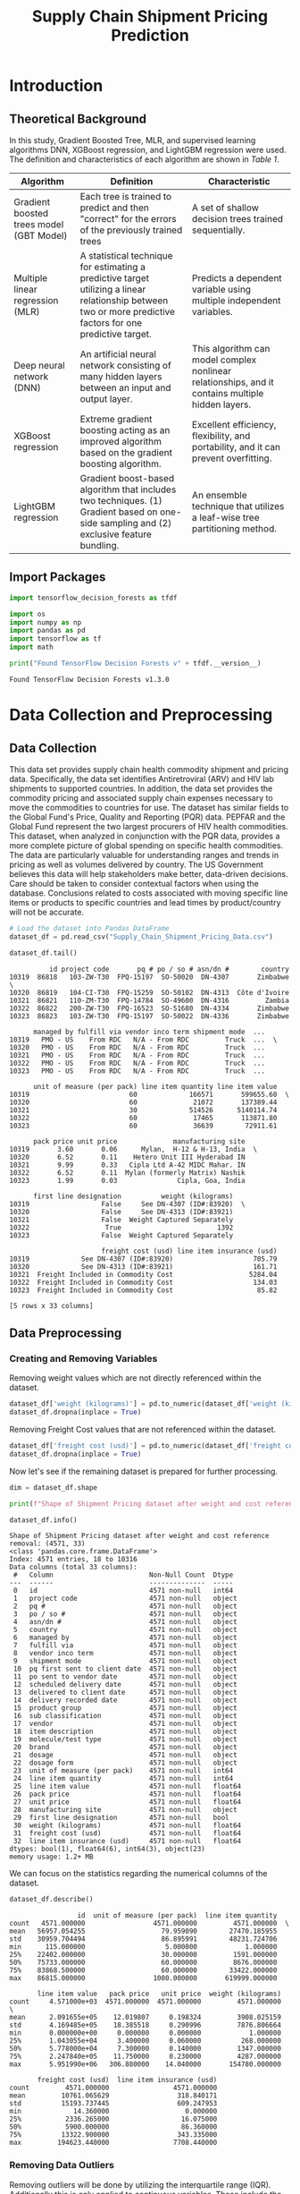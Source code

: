 #+title: Supply Chain Shipment Pricing Prediction

* Introduction


** Theoretical Background

In this study, Gradient Boosted Tree, MLR, and supervised learning algorithms DNN, XGBoost regression, and LightGBM regression were used. The definition and characteristics of each algorithm are shown in [[Table 1]].


#+NAME: Table 1
| Algorithm                                | Definition                                                                                                       | Characteristic                                                                                    |
|------------------------------------------+------------------------------------------------------------------------------------------------------------------+---------------------------------------------------------------------------------------------------|
| Gradient boosted trees model (GBT Model) | Each tree is trained to predict and then "correct" for the errors of the previously trained trees                | A set of shallow decision trees trained sequentially.                                             |
| Multiple linear regression (MLR)         | A statistical technique for estimating a predictive target utilizing a linear relationship between two or more predictive factors for one predictive target. | Predicts a dependent variable using multiple independent variables.                               |
| Deep neural network (DNN)                | An artificial neural network consisting of many hidden layers between an input and output layer.                 | This algorithm can model complex nonlinear relationships, and it contains multiple hidden layers. |
| XGBoost regression                       | Extreme gradient boosting acting as an improved algorithm based on the gradient boosting algorithm.              | Excellent efficiency, flexibility, and portability, and it can prevent overfitting.               |
| LightGBM regression                      | Gradient boost-based algorithm that includes two techniques. (1) Gradient based on one-side sampling and (2) exclusive feature bundling. | An ensemble technique that utilizes a leaf-wise tree partitioning method.                         |

** Import Packages

#+begin_src jupyter-python :export code
import tensorflow_decision_forests as tfdf

import os
import numpy as np
import pandas as pd
import tensorflow as tf
import math
#+end_src

#+RESULTS:

#+begin_src jupyter-python :exports both
print("Found TensorFlow Decision Forests v" + tfdf.__version__)
#+end_src

#+RESULTS:
: Found TensorFlow Decision Forests v1.3.0

* Data Collection and Preprocessing

** Data Collection

This data set provides supply chain health commodity shipment and pricing data. Specifically, the data set identifies Antiretroviral (ARV) and HIV lab shipments to supported countries. In addition, the data set provides the commodity pricing and associated supply chain expenses necessary to move the commodities to countries for use. The dataset has similar fields to the Global Fund's Price, Quality and Reporting (PQR) data. PEPFAR and the Global Fund represent the two largest procurers of HIV health commodities. This dataset, when analyzed in conjunction with the PQR data, provides a more complete picture of global spending on specific health commodities. The data are particularly valuable for understanding ranges and trends in pricing as well as volumes delivered by country. The US Government believes this data will help stakeholders make better, data-driven decisions. Care should be taken to consider contextual factors when using the database. Conclusions related to costs associated with moving specific line items or products to specific countries and lead times by product/country will not be accurate.

#+begin_src jupyter-python :exports both :results table
# Load the dataset into Pandas DataFrame
dataset_df = pd.read_csv("Supply_Chain_Shipment_Pricing_Data.csv")

dataset_df.tail()
#+end_src

#+RESULTS:
#+begin_example
          id project code       pq # po / so # asn/dn #        country
10319  86818   103-ZW-T30  FPQ-15197  SO-50020  DN-4307       Zimbabwe  \
10320  86819   104-CI-T30  FPQ-15259  SO-50102  DN-4313  Côte d'Ivoire
10321  86821   110-ZM-T30  FPQ-14784  SO-49600  DN-4316         Zambia
10322  86822   200-ZW-T30  FPQ-16523  SO-51680  DN-4334       Zimbabwe
10323  86823   103-ZW-T30  FPQ-15197  SO-50022  DN-4336       Zimbabwe

      managed by fulfill via vendor inco term shipment mode  ...
10319   PMO - US    From RDC   N/A - From RDC         Truck  ...  \
10320   PMO - US    From RDC   N/A - From RDC         Truck  ...
10321   PMO - US    From RDC   N/A - From RDC         Truck  ...
10322   PMO - US    From RDC   N/A - From RDC         Truck  ...
10323   PMO - US    From RDC   N/A - From RDC         Truck  ...

      unit of measure (per pack) line item quantity line item value
10319                         60             166571       599655.60  \
10320                         60              21072       137389.44
10321                         30             514526      5140114.74
10322                         60              17465       113871.80
10323                         60              36639        72911.61

      pack price unit price              manufacturing site
10319       3.60       0.06      Mylan,  H-12 & H-13, India  \
10320       6.52       0.11    Hetero Unit III Hyderabad IN
10321       9.99       0.33   Cipla Ltd A-42 MIDC Mahar. IN
10322       6.52       0.11  Mylan (formerly Matrix) Nashik
10323       1.99       0.03               Cipla, Goa, India

      first line designation          weight (kilograms)
10319                  False     See DN-4307 (ID#:83920)  \
10320                  False     See DN-4313 (ID#:83921)
10321                  False  Weight Captured Separately
10322                   True                        1392
10323                  False  Weight Captured Separately

                       freight cost (usd) line item insurance (usd)
10319             See DN-4307 (ID#:83920)                    705.79
10320             See DN-4313 (ID#:83921)                    161.71
10321  Freight Included in Commodity Cost                   5284.04
10322  Freight Included in Commodity Cost                    134.03
10323  Freight Included in Commodity Cost                     85.82

[5 rows x 33 columns]
#+end_example

** Data Preprocessing

*** Creating and Removing Variables

Removing weight values which are not directly referenced within the dataset.

#+begin_src jupyter-python
dataset_df['weight (kilograms)'] = pd.to_numeric(dataset_df['weight (kilograms)'], errors = 'coerce')
dataset_df.dropna(inplace = True)
#+end_src

#+RESULTS:

Removing Freight Cost values that are not referenced within the dataset.

#+begin_src jupyter-python
dataset_df['freight cost (usd)'] = pd.to_numeric(dataset_df['freight cost (usd)'], errors = 'coerce')
dataset_df.dropna(inplace = True)
#+end_src

#+RESULTS:

Now let's see if the remaining dataset is prepared for further processing.

#+begin_src jupyter-python :exports both
dim = dataset_df.shape

print(f"Shape of Shipment Pricing dataset after weight and cost reference removal: {dim}")

dataset_df.info()
#+end_src

#+RESULTS:
#+begin_example
Shape of Shipment Pricing dataset after weight and cost reference removal: (4571, 33)
<class 'pandas.core.frame.DataFrame'>
Index: 4571 entries, 18 to 10316
Data columns (total 33 columns):
 #   Column                        Non-Null Count  Dtype
---  ------                        --------------  -----
 0   id                            4571 non-null   int64
 1   project code                  4571 non-null   object
 2   pq #                          4571 non-null   object
 3   po / so #                     4571 non-null   object
 4   asn/dn #                      4571 non-null   object
 5   country                       4571 non-null   object
 6   managed by                    4571 non-null   object
 7   fulfill via                   4571 non-null   object
 8   vendor inco term              4571 non-null   object
 9   shipment mode                 4571 non-null   object
 10  pq first sent to client date  4571 non-null   object
 11  po sent to vendor date        4571 non-null   object
 12  scheduled delivery date       4571 non-null   object
 13  delivered to client date      4571 non-null   object
 14  delivery recorded date        4571 non-null   object
 15  product group                 4571 non-null   object
 16  sub classification            4571 non-null   object
 17  vendor                        4571 non-null   object
 18  item description              4571 non-null   object
 19  molecule/test type            4571 non-null   object
 20  brand                         4571 non-null   object
 21  dosage                        4571 non-null   object
 22  dosage form                   4571 non-null   object
 23  unit of measure (per pack)    4571 non-null   int64
 24  line item quantity            4571 non-null   int64
 25  line item value               4571 non-null   float64
 26  pack price                    4571 non-null   float64
 27  unit price                    4571 non-null   float64
 28  manufacturing site            4571 non-null   object
 29  first line designation        4571 non-null   bool
 30  weight (kilograms)            4571 non-null   float64
 31  freight cost (usd)            4571 non-null   float64
 32  line item insurance (usd)     4571 non-null   float64
dtypes: bool(1), float64(6), int64(3), object(23)
memory usage: 1.2+ MB
#+end_example

We can focus on the statistics regarding the numerical columns of the dataset.

#+begin_src jupyter-python :exports both
dataset_df.describe()
#+end_src

#+RESULTS:
#+begin_example
                 id  unit of measure (per pack)  line item quantity
count   4571.000000                 4571.000000         4571.000000  \
mean   56957.054255                   79.959090        27470.185955
std    30959.704494                   86.895991        48231.724706
min      115.000000                    5.000000            1.000000
25%    22402.000000                   30.000000         1591.000000
50%    75733.000000                   60.000000         8676.000000
75%    83868.500000                   60.000000        33422.000000
max    86815.000000                 1000.000000       619999.000000

       line item value   pack price   unit price  weight (kilograms)
count     4.571000e+03  4571.000000  4571.000000         4571.000000  \
mean      2.091655e+05    12.019807     0.198324         3908.025159
std       4.169485e+05    18.385518     0.290996         7876.806664
min       0.000000e+00     0.000000     0.000000            1.000000
25%       1.043055e+04     3.400000     0.060000          268.000000
50%       5.778000e+04     7.300000     0.140000         1347.000000
75%       2.247840e+05    11.750000     0.230000         4287.000000
max       5.951990e+06   306.880000    14.040000       154780.000000

       freight cost (usd)  line item insurance (usd)
count         4571.000000                4571.000000
mean         10761.065629                 318.840171
std          15193.737445                 609.247953
min             14.360000                   0.000000
25%           2336.265000                  16.075000
50%           5900.000000                  86.360000
75%          13322.900000                 343.335000
max         194623.440000                7708.440000
#+end_example


*** Removing Data Outliers

Removing outliers will be done by utilizing the interquartile range (IQR). Additionally this is only applied to continuous variables. These include the variables with data type ~float64~.

#+NAME: Table 2
| Continuous Variable       | Description                                                                                |
|---------------------------+--------------------------------------------------------------------------------------------|
| Line item value           | Total value of commodity per line item                                                     |
| Pack price                | Cost per pack (i.e. month s supply of ARVs, pack of 60 test kits)                          |
| Unit price                | Cost per pill (for drugs) or per test (for test kits)                                      |
| Weight (kilograms)        | Weight for all lines on an ASN DN                                                          |
| Freight cost (USD)        | Freight charges associated with all lines on the respective ASN DN                         |
| Line item insurance (USD) | Line item cost of insurance, created by applying an annual flat rate to commodity cost     |

Outlier detection function:
#+begin_src jupyter-python :exports both
def outlier_treatment(datacolumn):
    sorted(datacolumn) # arrange data in ascending order
    Q1,Q3 = np.percentile(datacolumn, [25, 75])
    IQR = Q3 - Q1
    lower_range = Q1 - (1.5 * IQR)
    upper_range = Q3 + (1.5 * IQR)
    return lower_range,upper_range
#+end_src

#+RESULTS:


Obtain lower and upper bound values found in the line item value variable.
#+begin_src jupyter-python :exports both
lowerbound_LIV,upperbound_LIV = outlier_treatment(dataset_df['line item value'])
#+end_src

#+RESULTS:

#+begin_src jupyter-python :exports both
dataset_df[(dataset_df['line item value'] < lowerbound_LIV) | (dataset_df['line item value'] > upperbound_LIV)]
#+end_src

#+RESULTS:
#+begin_example
          id project code            pq #   po / so #  asn/dn #     country
84       858   109-TZ-T01  Pre-PQ Process  SCMS-34680  ASN-3332    Tanzania  \
200     1888   107-RW-T01  Pre-PQ Process  SCMS-25520  ASN-2079      Rwanda
201     1889   107-RW-T01  Pre-PQ Process  SCMS-25520  ASN-2080      Rwanda
236     2305   131-NG-T01  Pre-PQ Process  SCMS-37370  ASN-3497     Nigeria
399     3828   107-RW-T01  Pre-PQ Process  SCMS-43870  ASN-4687      Rwanda
...      ...          ...             ...         ...       ...         ...
10222  86653   151-NG-T30       FPQ-12248    SO-45670   DN-3539     Nigeria
10258  86703   107-RW-T30       FPQ-14111    SO-48800   DN-3788      Rwanda
10303  86800   111-MZ-T30       FPQ-15195    SO-50141   DN-4231  Mozambique
10305  86802   111-MZ-T30       FPQ-15195    SO-50130   DN-4235  Mozambique
10315  86814   151-NG-T30       FPQ-14989    SO-51424   DN-4276     Nigeria

      managed by  fulfill via vendor inco term shipment mode  ...
84      PMO - US  Direct Drop              CIP           Air  ...  \
200     PMO - US  Direct Drop              CIP           Air  ...
201     PMO - US  Direct Drop              CIP           Air  ...
236     PMO - US  Direct Drop              CIP           Air  ...
399     PMO - US  Direct Drop              CIP           Air  ...
...          ...          ...              ...           ...  ...
10222   PMO - US     From RDC   N/A - From RDC   Air Charter  ...
10258   PMO - US     From RDC   N/A - From RDC         Truck  ...
10303   PMO - US     From RDC   N/A - From RDC         Truck  ...
10305   PMO - US     From RDC   N/A - From RDC         Truck  ...
10315   PMO - US     From RDC   N/A - From RDC   Air Charter  ...

      unit of measure (per pack) line item quantity line item value
84                            30              50000      2520000.00  \
200                           60              47879       569281.31
201                           60              61021       725539.69
236                           30              25000      1260000.00
399                           60              54432       641753.28
...                          ...                ...             ...
10222                         60             169447       635426.25
10258                         60              86008       697524.88
10303                         30             200000      1920000.00
10305                         60             300000      2316000.00
10315                        120              70000      1304800.00

      pack price unit price              manufacturing site
84         50.40       1.68                MSD, Haarlem, NL  \
200        11.89       0.20       Aurobindo Unit III, India
201        11.89       0.20       Aurobindo Unit III, India
236        50.40       1.68                MSD, Haarlem, NL
399        11.79       0.20  Mylan (formerly Matrix) Nashik
...          ...        ...                             ...
10222       3.75       0.06      Strides, Bangalore, India.
10258       8.11       0.14    Hetero Unit III Hyderabad IN
10303       9.60       0.32    Hetero Unit III Hyderabad IN
10305       7.72       0.13    Hetero Unit III Hyderabad IN
10315      18.64       0.16     ABBVIE Ludwigshafen Germany

      first line designation weight (kilograms) freight cost (usd)
84                      True             4093.0            9339.00  \
200                     True             5311.0           30408.04
201                     True             6768.0           38120.96
236                     True             2067.0            7933.38
399                     True             7278.0           61925.70
...                      ...                ...                ...
10222                   True             8039.0           30936.10
10258                   True            11117.0           15617.93
10303                   True            26603.0           19194.37
10305                   True            39688.0           28277.42
10315                   True            15198.0           26180.00

      line item insurance (usd)
84                      4939.20
200                      910.85
201                     1160.86
236                     2469.60
399                     1257.84
...                         ...
10222                    786.02
10258                    717.06
10303                   2259.84
10305                   2725.93
10315                   1341.33

[473 rows x 33 columns]
#+end_example

Detecting outliers in pack price variable.
#+begin_src jupyter-python :exports both
lowerbound_PP,upperbound_PP = outlier_treatment(dataset_df['pack price'])

dataset_df[(dataset_df['pack price'] < lowerbound_PP) | (dataset_df['pack price'] > upperbound_PP)]
#+end_src

#+RESULTS:
#+begin_example
          id project code            pq #   po / so #  asn/dn #
24       116   108-VN-T01  Pre-PQ Process    SCMS-759   ASN-632  \
64       630   112-NG-T01  Pre-PQ Process  SCMS-26560  ASN-2366
84       858   109-TZ-T01  Pre-PQ Process  SCMS-34680  ASN-3332
91       985   109-TZ-T01  Pre-PQ Process  SCMS-38370  ASN-3751
112     1109   104-CI-T01  Pre-PQ Process  SCMS-42210  ASN-4086
...      ...          ...             ...         ...       ...
9637   85936   114-UG-T30       FPQ-10786    SO-43520   DN-3011
10077  86480   151-NG-T30        FPQ-9432    SO-42333   DN-2688
10097  86501   114-UG-T30        FPQ-9876    SO-42311   DN-2780
10109  86513   109-TZ-T30        FPQ-9271    SO-41582   DN-2844
10126  86530   114-UG-T30       FPQ-10786    SO-43530   DN-2925

             country managed by  fulfill via vendor inco term shipment mode
24           Vietnam   PMO - US  Direct Drop              FCA           Air  \
64           Nigeria   PMO - US  Direct Drop              EXW           Air
84          Tanzania   PMO - US  Direct Drop              CIP           Air
91          Tanzania   PMO - US  Direct Drop              FCA           Air
112    Côte d'Ivoire   PMO - US  Direct Drop              FCA           Air
...              ...        ...          ...              ...           ...
9637          Uganda   PMO - US     From RDC   N/A - From RDC           Air
10077        Nigeria   PMO - US     From RDC   N/A - From RDC   Air Charter
10097         Uganda   PMO - US     From RDC   N/A - From RDC           Air
10109       Tanzania   PMO - US     From RDC   N/A - From RDC         Truck
10126         Uganda   PMO - US     From RDC   N/A - From RDC           Air

       ... unit of measure (per pack) line item quantity line item value
24     ...                        120                500        41095.00  \
64     ...                        540                 34         1547.68
84     ...                         30              50000      2520000.00
91     ...                        300                524        21536.40
112    ...                        120              10240       420864.00
...    ...                        ...                ...             ...
9637   ...                        120               8494       210311.44
10077  ...                        120              24470       726269.60
10097  ...                        120               2427        72033.36
10109  ...                        120              16114       472301.34
10126  ...                        120               8335       222544.50

      pack price unit price               manufacturing site
24         82.19       0.68      ABBVIE Ludwigshafen Germany  \
64         45.52       0.08  Novartis Pharma AG, Switzerland
84         50.40       1.68                 MSD, Haarlem, NL
91         41.10       0.14        ABBVIE (Abbott) Logis. UK
112        41.10       0.34      ABBVIE Ludwigshafen Germany
...          ...        ...                              ...
9637       24.76       0.21        Aurobindo Unit III, India
10077      29.68       0.25        Aurobindo Unit III, India
10097      29.68       0.25   Mylan (formerly Matrix) Nashik
10109      29.31       0.24   Mylan (formerly Matrix) Nashik
10126      26.70       0.22        Aurobindo Unit III, India

      first line designation weight (kilograms) freight cost (usd)
24                      True              117.0            1767.38  \
64                      True              115.0            1755.87
84                      True             4093.0            9339.00
91                      True              644.0            6668.61
112                     True             2523.0           14806.48
...                      ...                ...                ...
9637                    True             2089.0           17032.59
10077                   True             6808.0           21347.12
10097                   True              647.0            7263.17
10109                   True             4256.0            6052.10
10126                   True             2034.0           10977.65

      line item insurance (usd)
24                        65.75
64                         2.48
84                      4939.20
91                        42.21
112                      824.89
...                         ...
9637                     260.16
10077                   1018.23
10097                    100.99
10109                    662.17
10126                    275.29

[507 rows x 33 columns]
#+end_example


*** Handling Missing Data

By removing all non-numerical data in the weight and freight cost variables, the missing values were handled successfully.

* Derivation of Key Factors

** Correlational Analysis

** Stepwise Method

* Model Construction and Analysis Results

** Data Preperation

** Gradient Boosted Trees Model (GBT Model)

** MLR

** DNN

** XGBoost Regression

** LightGBM

** Model Comparison

** Variable Importance

* Conclusions
